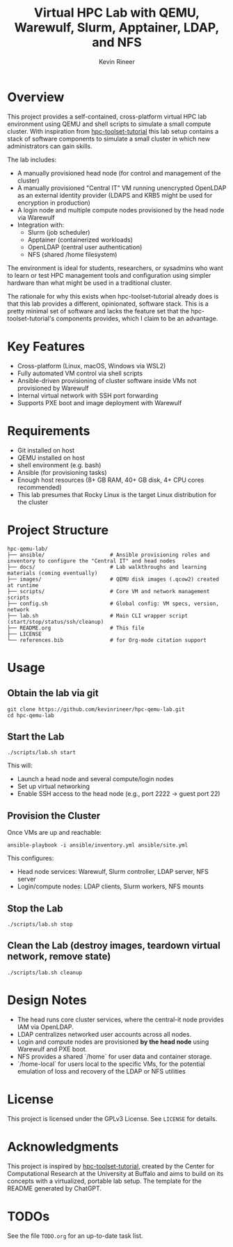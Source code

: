 #+TITLE: Virtual HPC Lab with QEMU, Warewulf, Slurm, Apptainer, LDAP, and NFS
#+AUTHOR: Kevin Rineer
#+OPTIONS: toc:t num:nil
#+bibliography: references.bib
#+cite_export: biblatex

* Overview
This project provides a self-contained, cross-platform virtual HPC lab environment using QEMU and shell scripts to simulate a small compute cluster. With inspiration from [[https://github.com/ubccr/hpc-toolset-tutorial][hpc-toolset-tutorial]] this lab setup contains a stack of software components to simulate a small cluster in which new administrators can gain skills.

The lab includes:
- A manually provisioned head node (for control and management of the cluster)
- A manually provisioned "Central IT" VM running unencrypted OpenLDAP as an external identity provider (LDAPS and KRB5 might be used for encryption in production)
- A login node and multiple compute nodes provisioned by the head node via Warewulf
- Integration with:
  - Slurm (job scheduler)
  - Apptainer (containerized workloads)
  - OpenLDAP (central user authentication)
  - NFS (shared /home filesystem)

The environment is ideal for students, researchers, or sysadmins who want to learn or test HPC management tools and configuration using simpler hardware than what might be used in a traditional cluster.

The rationale for why this exists when hpc-toolset-tutorial already does is that this lab provides a different, opinionated, software stack. This is a pretty minimal set of software and lacks the feature set that the hpc-toolset-tutorial's components provides, which I claim to be an advantage.

* Key Features
- Cross-platform (Linux, macOS, Windows via WSL2)
- Fully automated VM control via shell scripts
- Ansible-driven provisioning of cluster software inside VMs not provisioned by Warewulf
- Internal virtual network with SSH port forwarding
- Supports PXE boot and image deployment with Warewulf

* Requirements
- Git installed on host
- QEMU installed on host
- shell environment (e.g. bash)
- Ansible (for provisioning tasks)
- Enough host resources (8+ GB RAM, 40+ GB disk, 4+ CPU cores recommended)
- This lab presumes that Rocky Linux is the target Linux distribution for the cluster

* Project Structure
  #+BEGIN_SRC shell
hpc-qemu-lab/
├── ansible/                     # Ansible provisioning roles and inventory to configure the "Central IT" and head nodes
├── docs/                        # Lab walkthroughs and learning materials (coming eventually)
├── images/                      # QEMU disk images (.qcow2) created at runtime
├── scripts/                     # Core VM and network management scripts
├── config.sh                    # Global config: VM specs, version, network
├── lab.sh                       # Main CLI wrapper script (start/stop/status/ssh/cleanup)
├── README.org                   # This file
├── LICENSE
└── references.bib               # for Org-mode citation support
  #+END_SRC

* Usage

** Obtain the lab via git

   #+BEGIN_SRC shell
git clone https://github.com/kevinrineer/hpc-qemu-lab.git
cd hpc-qemu-lab
   #+END_SRC

** Start the Lab
#+BEGIN_SRC shell
./scripts/lab.sh start
#+END_SRC

This will:
- Launch a head node and several compute/login nodes
- Set up virtual networking
- Enable SSH access to the head node (e.g., port 2222 → guest port 22)

** Provision the Cluster
Once VMs are up and reachable:

#+BEGIN_SRC shell
ansible-playbook -i ansible/inventory.yml ansible/site.yml
#+END_SRC

This configures:
- Head node services: Warewulf, Slurm controller, LDAP server, NFS server
- Login/compute nodes: LDAP clients, Slurm workers, NFS mounts

** Stop the Lab
#+BEGIN_SRC shell
./scripts/lab.sh stop
#+END_SRC

** Clean the Lab (destroy images, teardown virtual network, remove state)
#+BEGIN_SRC shell
./scripts/lab.sh cleanup
#+END_SRC

* Design Notes

- The head runs core cluster services, where the central-it node provides IAM via OpenLDAP.
- LDAP centralizes networked user accounts across all nodes.
- Login and compute nodes are provisioned *by the head node* using Warewulf and PXE boot.
- NFS provides a shared `/home` for user data and container storage.
- `/home-local` for users local to the specific VMs, for the potential emulation of loss and recovery of the LDAP or NFS utilities

* License
This project is licensed under the GPLv3 License. See =LICENSE= for details.

* Acknowledgments
This project is inspired by [[https://github.com/ubccr/hpc-toolset-tutorial][hpc-toolset-tutorial]], created by the Center for Computational Research at the University at Buffalo and aims to build on its concepts with a virtualized, portable lab setup.
The template for the README generated by ChatGPT.

* TODOs
See the file =TODO.org= for an up-to-date task list.

